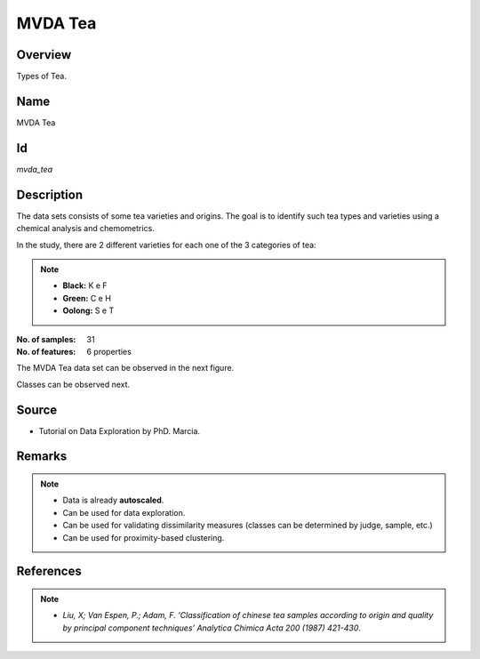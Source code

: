 ========
MVDA Tea
========

Overview
########
Types of Tea.

Name
####
MVDA Tea

Id
##
`mvda_tea`

Description
###########
The data sets consists of some tea varieties and origins. The goal is to identify such tea types and
varieties using a chemical analysis and chemometrics.

In the study, there are 2 different varieties for each one of the 3 categories of tea:

.. note::
    - **Black:** K e F
    - **Green:** C e H
    - **Oolong:** S e T

:No. of samples:
    31
:No. of features:
    6 properties

The MVDA Tea data set can be observed in the next figure.

.. image:: _images/mvda_tea_data_plot.png
    :width: 800px
    :align: center
    :alt: The MVDA Tea data set.

Classes can be observed next.

.. image:: _images/mvda_tea_classes_plot.png
    :width: 800px
    :align: center
    :alt: MVDA Tea classes plot.

Source
######
- Tutorial on Data Exploration by PhD. Marcia.

Remarks
#######
.. note::
    - Data is already **autoscaled**.
    - Can be used for data exploration.
    - Can be used for validating dissimilarity measures (classes can be determined by judge, sample, etc.)
    - Can be used for proximity-based clustering.

References
##########
.. note::
    - `Liu, X; Van Espen, P.; Adam, F. ‘Classification of chinese tea samples according to origin and quality by principal component techniques’ Analytica Chimica Acta 200 (1987) 421-430`.
